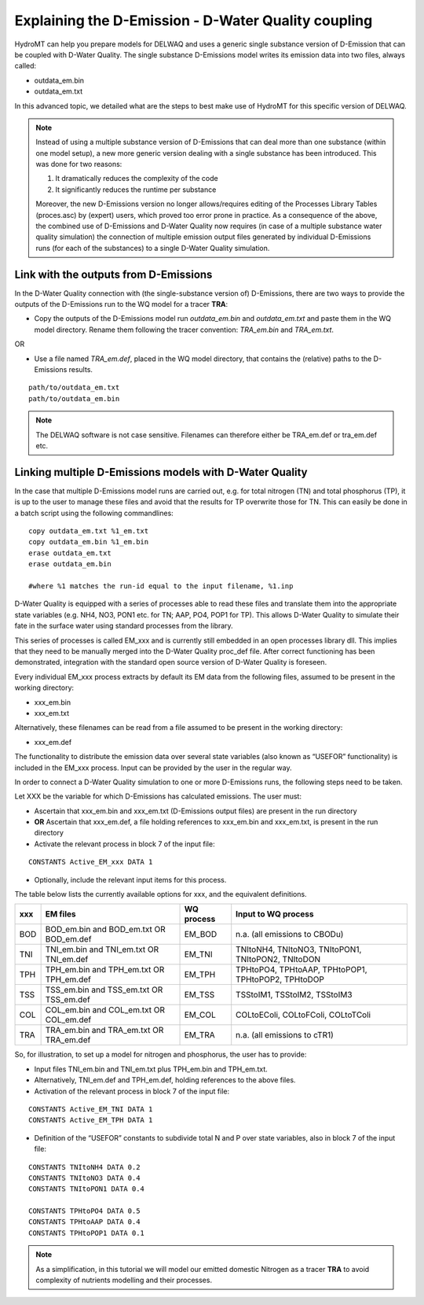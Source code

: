 .. _coupling_delwaq:

Explaining the D-Emission - D-Water Quality coupling
----------------------------------------------------

HydroMT can help you prepare models for DELWAQ and uses a generic single substance version of D-Emission that can be coupled with D-Water Quality.
The single substance D-Emissions model writes its emission data into two files, always called:

- outdata_em.bin
- outdata_em.txt

In this advanced topic, we detailed what are the steps to best make use of HydroMT for this specific version of DELWAQ.

.. note::

	Instead of using a multiple substance version of D-Emissions that can deal more than one substance (within one model setup), a new more generic version dealing with a single substance has been introduced. This was done for two reasons:

	1. It dramatically reduces the complexity of the code
	2. It significantly reduces the runtime per substance

	Moreover, the new D-Emissions version no longer allows/requires editing of the Processes Library Tables (proces.asc) by (expert) users, which proved too error prone in practice. As a consequence of the above, the combined use of D-Emissions and D-Water Quality now requires (in case of a multiple substance water quality simulation) the connection of multiple emission output files generated by individual D-Emissions runs (for each of the substances) to a single D-Water Quality simulation.

.. _coupling_delwaq_single:

Link with the outputs from D-Emissions
^^^^^^^^^^^^^^^^^^^^^^^^^^^^^^^^^^^^^^

In the D-Water Quality connection with (the single-substance version of) D-Emissions, there are two ways to provide the outputs of the D-Emissions run to the WQ model for a tracer **TRA**:

- Copy the outputs of the D-Emissions model run *outdata_em.bin* and *outdata_em.txt* and paste them in the WQ model directory. Rename them following the tracer
  convention: *TRA_em.bin* and *TRA_em.txt*.

OR

- Use a file named *TRA_em.def*, placed in the WQ model directory, that contains the (relative) paths to the D-Emissions results.

::

    path/to/outdata_em.txt
    path/to/outdata_em.bin

.. note::

    The DELWAQ software is not case sensitive. Filenames can therefore either be TRA_em.def or tra_em.def etc.

.. _coupling_delwaq_multiple:

Linking multiple D-Emissions models with D-Water Quality
^^^^^^^^^^^^^^^^^^^^^^^^^^^^^^^^^^^^^^^^^^^^^^^^^^^^^^^^

In the case that multiple D-Emissions model runs are carried out, e.g. for total nitrogen (TN) and total phosphorus (TP), it is up to the user to manage these files and avoid that the results for TP overwrite those for TN. This can easily be done in a batch script using the following commandlines:

::

	copy outdata_em.txt %1_em.txt
	copy outdata_em.bin %1_em.bin
	erase outdata_em.txt
	erase outdata_em.bin

	#where %1 matches the run-id equal to the input filename, %1.inp

D-Water Quality is equipped with a series of processes able to read these files and translate them into the appropriate state variables (e.g. NH4, NO3, PON1 etc. for TN; AAP,
PO4, POP1 for TP). This allows D-Water Quality to simulate their fate in the surface water using standard processes from the library.

This series of processes is called EM_xxx and is currently still embedded in an open processes library dll. This implies that they need to be manually merged into the D-Water Quality
proc_def file. After correct functioning has been demonstrated, integration with the standard open source version of D-Water Quality is foreseen.

Every individual EM_xxx process extracts by default its EM data from the following files, assumed to be present in the working directory:

- xxx_em.bin
- xxx_em.txt

Alternatively, these filenames can be read from a file assumed to be present in the working directory:

- xxx_em.def

The functionality to distribute the emission data over several state variables (also known as “USEFOR” functionality) is included in the EM_xxx process. Input can be provided by the
user in the regular way.

In order to connect a D-Water Quality simulation to one or more D-Emissions runs, the following steps need to be taken.

Let XXX be the variable for which D-Emissions has calculated emissions. The user must:

- Ascertain that xxx_em.bin and xxx_em.txt (D-Emissions output files) are present in the run directory
- **OR** Ascertain that xxx_em.def, a file holding references to xxx_em.bin and xxx_em.txt, is present in the run directory
- Activate the relevant process in block 7 of the input file:

::

    CONSTANTS Active_EM_xxx DATA 1

- Optionally, include the relevant input items for this process.

The table below lists the currently available options for xxx, and the equivalent definitions.

==== ============================= =========== ===============================
xxx  EM files                      WQ process  Input to WQ process
==== ============================= =========== ===============================
BOD  BOD_em.bin and BOD_em.txt OR  EM_BOD      n.a. (all emissions to CBODu)
     BOD_em.def
TNI  TNI_em.bin and TNI_em.txt OR  EM_TNI      TNItoNH4, TNItoNO3, TNItoPON1,
     TNI_em.def                                TNItoPON2, TNItoDON
TPH  TPH_em.bin and TPH_em.txt OR  EM_TPH      TPHtoPO4, TPHtoAAP, TPHtoPOP1,
     TPH_em.def                                TPHtoPOP2, TPHtoDOP
TSS  TSS_em.bin and TSS_em.txt OR  EM_TSS      TSStoIM1, TSStoIM2,
     TSS_em.def                                TSStoIM3
COL  COL_em.bin and COL_em.txt OR  EM_COL      COLtoEColi, COLtoFColi,
     COL_em.def                                COLtoTColi
TRA  TRA_em.bin and TRA_em.txt OR  EM_TRA      n.a. (all emissions to cTR1)
     TRA_em.def
==== ============================= =========== ===============================

So, for illustration, to set up a model for nitrogen and phosphorus, the user has to provide:

- Input files TNI_em.bin and TNI_em.txt plus TPH_em.bin and TPH_em.txt.
- Alternatively, TNI_em.def and TPH_em.def, holding references to the above files.
- Activation of the relevant process in block 7 of the input file:

::

    CONSTANTS Active_EM_TNI DATA 1
    CONSTANTS Active_EM_TPH DATA 1

- Definition of the “USEFOR” constants to subdivide total N and P over state variables, also in block 7 of the input file:

::

    CONSTANTS TNItoNH4 DATA 0.2
    CONSTANTS TNItoNO3 DATA 0.4
    CONSTANTS TNItoPON1 DATA 0.4

    CONSTANTS TPHtoPO4 DATA 0.5
    CONSTANTS TPHtoAAP DATA 0.4
    CONSTANTS TPHtoPOP1 DATA 0.1

.. note::

    As a simplification, in this tutorial we will model our emitted domestic Nitrogen as a tracer **TRA** to avoid complexity of nutrients modelling and their processes.
